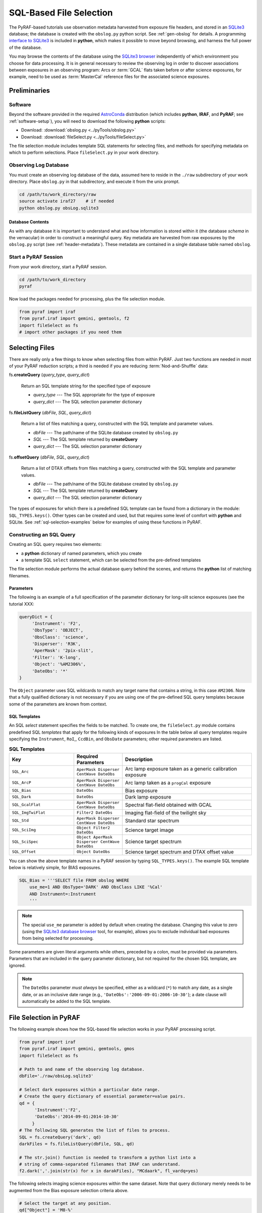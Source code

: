 .. _sql-file-select:

========================
SQL-Based File Selection
========================
The PyRAF-based tutorials use observation metadata harvested from exposure file headers, and stored in an `SQLite3 <https://www.sqlite.org>`_ database; the database is created with the ``obslog.py`` python script. 
See :ref:`gen-obslog` for details. 
A programming `interface to SQLite3 <https://docs.python.org/2/library/sqlite3.html>`_ is included in **python**, which makes it possible to move beyond browsing, and harness the full power of the database. 

You may browse the contents of the database using the `SQLite3 browser <http://sqlitebrowser.org>`_ independently of which environment you choose for data processing. 
It is in general necessary to review the observing log in order to discover associations between exposures in an observing program: Arcs or :term:`GCAL` flats taken before or after science exposures, for example, need to be used as :term:`MasterCal` reference files for the associated science exposures. 

Preliminaries
-------------
Software
^^^^^^^^
Beyond the software provided in the required `AstroConda <http://astroconda.readthedocs.io/en/latest/index.html>`_ distribution (which includes **python**, **IRAF**, and **PyRAF**; see :ref:`software-setup`), you will need to download the following **python** scripts: 

* Download: :download:`obslog.py <../pyTools/obslog.py>` 
* Download: :download:`fileSelect.py <../pyTools/fileSelect.py>` 

The file selection module includes template SQL statements for selecting files, and methods for specifying metadata on which to perform selections. 
Place ``fileSelect.py`` in your work directory. 

Observing Log Database
^^^^^^^^^^^^^^^^^^^^^^
You must create an observing log database of the data, assumed here to reside in the ``./raw`` subdirectory of your work directory. 
Place ``obslog.py`` in that subdirectory, and execute it from the unix prompt.

.. code-block:: bash

   cd /path/to/work_directory/raw
   source activate iraf27    # if needed
   python obslog.py obsLog.sqlite3

Database Contents
:::::::::::::::::
As with any database it is important to understand what and how information is stored within it (the database *schema* in the vernacular) in order to construct a meaningful query. 
Key metadata are harvested from raw exposures by the ``obslog.py`` script (see :ref:`header-metadata`). 
These metadata are contained in a single database table named ``obslog``. 

Start a PyRAF Session
^^^^^^^^^^^^^^^^^^^^^
From your work directory, start a PyRAF session. 

.. code-block:: bash

   cd /path/to/work_directory
   pyraf

Now load the packages needed for processing, plus the file selection module. 

.. code-block:: python

   from pyraf import iraf
   from pyraf.iraf import gemini, gemtools, f2
   import fileSelect as fs
   # import other packages if you need them

Selecting Files
---------------
There are really only a few things to know when selecting files from within PyRAF. 
Just two functions are needed in most of your PyRAF reduction scripts; a third is needed if you are reducing :term:`Nod-and-Shuffle` data: 

fs.\ **createQuery** (*query_type*, *query_dict*)

   Return an SQL template string for the specified type of exposure 

   * *query_type* --- The SQL appropriate for the type of exposure
   * *query_dict* --- The SQL selection parameter dictionary

fs.\ **fileListQuery** (*dbFile*, *SQL*, *query_dict*)

   Return a list of files matching a query, constructed with the SQL template and parameter values.

   * *dbFile* --- The path/name of the SQLite database created by ``obslog.py``
   * *SQL* --- The SQL template returned by **createQuery**
   * *query_dict* --- The SQL selection parameter dictionary

fs.\ **offsetQuery** (*dbFile*, *SQL*, *query_dict*)

   Return a list of DTAX offsets from files matching a query, constructed with the SQL template and parameter values.

   * *dbFile* --- The path/name of the SQLite database created by ``obslog.py``
   * *SQL* --- The SQL template returned by **createQuery**
   * *query_dict* --- The SQL selection parameter dictionary

The types of exposures for which there is a predefined SQL template can be found from a dictionary in the module: ``SQL_TYPES.keys()``. 
Other types can be created and used, but that requires some level of comfort with **python** and SQLite. 
See :ref:`sql-selection-examples` below for examples of using these functions in PyRAF.

Constructing an SQL Query
^^^^^^^^^^^^^^^^^^^^^^^^^
Creating an SQL query requires two elements: 

* a **python** dictionary of named parameters, which you create
* a template SQL ``select`` statement, which can be selected from the pre-defined templates

The file selection module performs the actual database query behind the scenes, and returns the **python** list of matching filenames. 

Parameters
::::::::::
The following is an example of a full specification of the parameter dictionary for long-slit science exposures (see the tutorial XXX: 

.. code-block:: python

   queryDict = {
        'Instrument': 'F2',
        'ObsType': 'OBJECT',
        'ObsClass': 'science',
        'Disperser': 'R3K',
        'AperMask': '2pix-slit',
        'Filter': 'K-long',
        'Object': '%AM2306%',
        'DateObs': '*'
   }

The ``Object`` parameter uses SQL wildcards to match any target name that contains a string, in this case ``AM2306``. 
Note that a fully qualified dictionary is not necessary if you are using one of the pre-defined SQL query templates because some of the parameters are known from context. 

SQL Templates
:::::::::::::
An SQL *select* statement specifies the fields to be matched. 
To create one, the ``fileSelect.py`` module contains predefined SQL *templates* that apply for the following kinds of exposures
In the table below all query templates require specifying the ``Instrument``, ``RoI``,, ``CcdBin``, and ``ObsDate`` parameters; other required parameters are listed.  

.. csv-table:: **SQL Templates**
   :header: "Key", "Required Parameters", "Description"
   :widths: 20, 15, 40

    ``SQL_Arc``, ``AperMask Disperser CentWave DateObs``, Arc lamp exposure taken as a generic calibration exposure 
    ``SQL_ArcP``,  ``AperMask Disperser CentWave DateObs``, Arc lamp taken as a ``progCal`` exposure 
    ``SQL_Bias``,  ``DateObs``, Bias exposure 
    ``SQL_Dark``,  ``DateObs``, Dark lamp exposure 
    ``SQL_GcalFlat``, ``AperMask Disperser CentWave DateObs``, Spectral flat-field obtained with GCAL 
    ``SQL_ImgTwiFlat``, ``Filter2 DateObs``, Imaging flat-field of the twilight sky 
    ``SQL_Std``,   ``AperMask Disperser CentWave DateObs``, Standard star spectrum 
    ``SQL_SciImg``, ``Object Filter2 DateObs``, Science target image 
    ``SQL_SciSpec``, ``Object AperMask Disperser CentWave DateObs``, Science target spectrum 
    ``SQL_Offset``, ``Object DateObs``, Science target spectrum and DTAX offset value

You can show the above template names in a PyRAF session by typing ``SQL_TYPES.keys()``.
The example SQL template below is relatively simple, for BIAS exposures. 

.. code-block:: SQL

   SQL_Bias = '''SELECT file FROM obslog WHERE
       use_me=1 AND ObsType='DARK' AND ObsClass LIKE '%Cal'
       AND Instrument=:Instrument
       '''

.. note::

   The special ``use_me`` parameter is added by default when creating the database. Changing this value to zero (using the `SQLite3 database browser <http://sqlitebrowser.org>`_ tool, for example), allows you to exclude individual bad exposures from being selected for processing. 

Some parameters are given literal arguments while others, preceded by a colon, must be provided via parameters. 
Parameters that are included in the query parameter dictionary, but not required for the chosen SQL template, are ignored. 

.. note::

   The ``DateObs`` parameter *must always* be specified, either as a wildcard (``*``) to match any date, as a single date, or as an inclusive date range (e.g., ``'DateObs':'2006-09-01:2006-10-30'``); a date clause will automatically be added to the SQL template.

.. _sql-selection-examples:

File Selection in PyRAF
-----------------------
The following example shows how the SQL-based file selection works in your PyRAF processing script. 

.. code-block:: python

   from pyraf import iraf
   from pyraf.iraf import gemini, gemtools, gmos
   import fileSelect as fs

   # Path to and name of the observing log database.
   dbFile='./raw/obsLog.sqlite3'

   # Select dark exposures within a particular date range.
   # Create the query dictionary of essential parameter=value pairs.
   qd = {
         'Instrument':'F2',
         'DateObs':'2014-09-01:2014-10-30'
        }
   # The following SQL generates the list of files to process.
   SQL = fs.createQuery('dark', qd)
   darkFiles = fs.fileListQuery(dbFile, SQL, qd)

   # The str.join() function is needed to transform a python list into a 
   # string of comma-separated filenames that IRAF can understand. 
   f2.dark(','.join(str(x) for x in darakFiles), "MCdaark", fl_vardq=yes)

The following selects imaging science exposures within the same dataset. 
Note that query dictionary merely needs to be augmented from the Bias exposure selection criteria above.

.. code-block:: python

   # Select the target at any position.
   qd["Object"] = 'M8-%'
   for f in filters:

       # Filter is selected by generic name: 'Ha' rather than 'Ha_G0336'
       qd["Filter2"] = f + '_G%'
       SQL = fs.createQuery('sciImg', qd)
       sciFiles = fs.fileListQuery(dbFile, SQL, qd)
       flatFile = "MCflat_%s.fits" % (f)

       # Science processing
       f2.nireduce (','.join(str(x) for x in sciFiles), bias="MCbias", 
                      flat1=flatFile)

Host-Level Filelist Creation
----------------------------
In formulating selection criteria for processing, it is sometimes not obvious if the result will select *exactly* the intended files. 
To preview the results, the ``fileSelect.py`` module may be executed as a task from the Unix prompt, which will generate an ASCII file of selected filenames. 
The task command-line switches may be viewed by invoking the *help* option: 

.. code-block:: bash

   # From the unix prompt:
   python fileSelect.py -h

Use the `SQLite3 database browser <http://sqlitebrowser.org>`_ to verify the accuracy of your selection criteria. 

